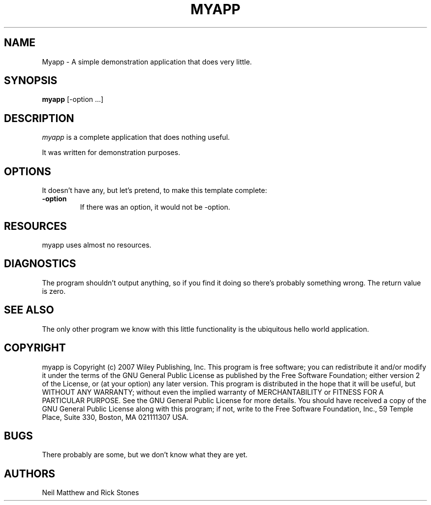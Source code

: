 .TH MYAPP 1
.SH NAME
Myapp \- A simple demonstration application that does very little.
.SH SYNOPSIS
.B myapp
[\-option ...]
.SH DESCRIPTION
.PP
\fImyapp\fP is a complete application that does nothing useful.
.PP
It was written for demonstration purposes.
.SH OPTIONS
.PP
It doesn't have any, but let's pretend, to make this template complete:
.TP
.BI \-option
If there was an option, it would not be -option.
.SH RESOURCES
.PP
myapp uses almost no resources.
.SH DIAGNOSTICS
The program shouldn't output anything, so if you find it doing so there's
probably something wrong. The return value is zero.
.SH SEE ALSO
The only other program we know with this little functionality is the
ubiquitous hello world application.
.SH COPYRIGHT
myapp is Copyright (c) 2007 Wiley Publishing, Inc.
This program is free software; you can redistribute it and/or modify
it under the terms of the GNU General Public License as published by
the Free Software Foundation; either version 2 of the License, or
(at your option) any later version.
This program is distributed in the hope that it will be useful,
but WITHOUT ANY WARRANTY; without even the implied warranty of
MERCHANTABILITY or FITNESS FOR A PARTICULAR PURPOSE. See the
GNU General Public License for more details.
You should have received a copy of the GNU General Public License
along with this program; if not, write to the Free Software
Foundation, Inc., 59 Temple Place, Suite 330, Boston, MA 021111307 USA.
.SH BUGS
There probably are some, but we don't know what they are yet.
.SH AUTHORS
Neil Matthew and Rick Stones

